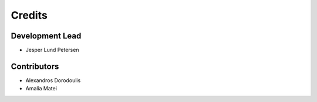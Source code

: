 =======
Credits
=======

Development Lead
----------------

* Jesper Lund Petersen

Contributors
------------

* Alexandros Dorodoulis
* Amalia Matei